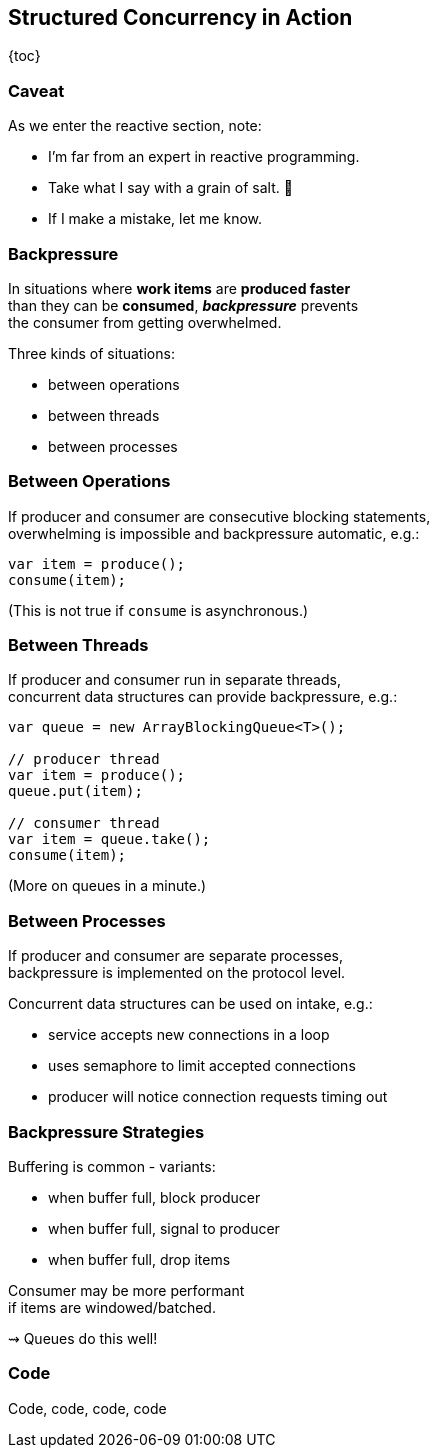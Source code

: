 == Structured Concurrency in&nbsp;Action

{toc}

=== Caveat

As we enter the reactive section, note:

* I'm far from an expert in reactive programming.
* Take what I say with a grain of salt. 🧂
* If I make a mistake, let me know.

=== Backpressure

In situations where *work items* are *produced faster* +
than they can be *consumed*, *_backpressure_* prevents +
the consumer from getting overwhelmed.

Three kinds of situations:

* between operations
* between threads
* between processes

=== Between Operations

If producer and consumer are consecutive blocking statements, +
overwhelming is impossible and backpressure automatic, e.g.:

```java
var item = produce();
consume(item);
```

(This is not true if `consume` is asynchronous.)

=== Between Threads

If producer and consumer run in separate threads, +
concurrent data structures can provide backpressure, e.g.:

```java
var queue = new ArrayBlockingQueue<T>();

// producer thread
var item = produce();
queue.put(item);

// consumer thread
var item = queue.take();
consume(item);
```

(More on queues in a minute.)

=== Between Processes

If producer and consumer are separate processes, +
backpressure is implemented on the protocol level.

Concurrent data structures can be used on intake, e.g.:

* service accepts new connections in a loop
* uses semaphore to limit accepted connections
* producer will notice connection requests timing out

=== Backpressure Strategies

Buffering is common - variants:

* when buffer full, block producer
* when buffer full, signal to producer
* when buffer full, drop items

Consumer may be more performant +
if items are windowed/batched.

⇝ Queues do this well!

=== Code

Code, code, code, code
